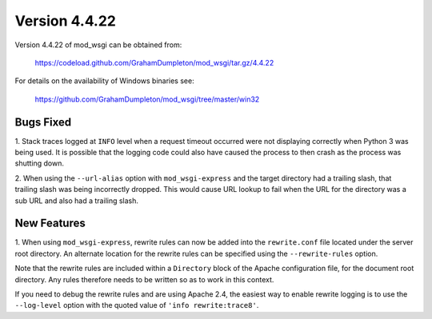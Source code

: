 ==============
Version 4.4.22
==============

Version 4.4.22 of mod_wsgi can be obtained from:

  https://codeload.github.com/GrahamDumpleton/mod_wsgi/tar.gz/4.4.22

For details on the availability of Windows binaries see:

  https://github.com/GrahamDumpleton/mod_wsgi/tree/master/win32

Bugs Fixed
----------

1. Stack traces logged at ``INFO`` level when a request timeout occurred
were not displaying correctly when Python 3 was being used. It is possible
that the logging code could also have caused the process to then crash as
the process was shutting down.

2. When using the ``--url-alias`` option with ``mod_wsgi-express`` and the
target directory had a trailing slash, that trailing slash was being
incorrectly dropped. This would cause URL lookup to fail when the URL for
the directory was a sub URL and also had a trailing slash.

New Features
------------

1. When using ``mod_wsgi-express``, rewrite rules can now be added into the
``rewrite.conf`` file located under the server root directory. An alternate
location for the rewrite rules can be specified using the ``--rewrite-rules``
option.

Note that the rewrite rules are included within a ``Directory`` block of
the Apache configuration file, for the document root directory. Any rules
therefore needs to be written so as to work in this context.

If you need to debug the rewrite rules and are using Apache 2.4, the
easiest way to enable rewrite logging is to use the ``--log-level`` option
with the quoted value of ``'info rewrite:trace8'``.
